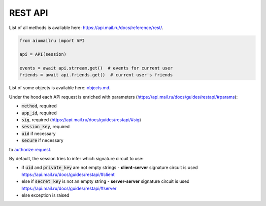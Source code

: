 REST API
========

List of all methods is available here: https://api.mail.ru/docs/reference/rest/.

.. code-block:: python

    from aiomailru import API

    api = API(session)

    events = await api.strream.get()  # events for current user
    friends = await api.friends.get()  # current user's friends

List of some objects is available here: `objects.md <https://github.com/KonstantinTogoi/aiomailru/blob/master/docs/objects.md>`_.

Under the hood each API request is enriched with parameters (https://api.mail.ru/docs/guides/restapi/#params):

* :code:`method`, required
* :code:`app_id`, required
* :code:`sig`, required (https://api.mail.ru/docs/guides/restapi/#sig)
* :code:`session_key`, required
* :code:`uid` if necessary
* :code:`secure` if necessary

to `authorize request <https://api.mail.ru/docs/guides/restapi/#session>`_.

By default, the session tries to infer which signature circuit to use:

* if :code:`uid` and :code:`private_key` are not empty strings - **client-server** signature circuit is used https://api.mail.ru/docs/guides/restapi/#client
* else if :code:`secret_key` is not an empty string - **server-server** signature circuit is used https://api.mail.ru/docs/guides/restapi/#server
* else exception is raised
